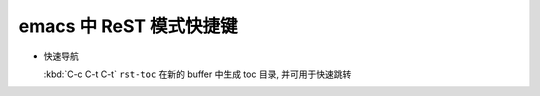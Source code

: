 emacs 中 ReST 模式快捷键
========================

- 快速导航

  :kbd:`C-c C-t C-t` ``rst-toc``
  在新的 buffer 中生成 toc 目录, 并可用于快速跳转
